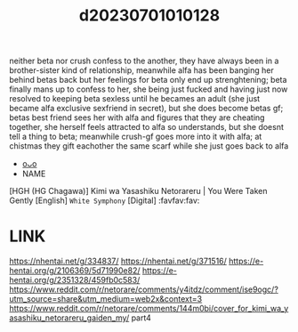 :PROPERTIES:
:ID:       f920ed80-1b11-4fa2-b26b-cee0debe436c
:END:
#+title: d20230701010128
#+filetags: :20230701010128:ntronary:
neither beta nor crush confess to the another, they have always been in a brother-sister kind of relationship, meanwhile alfa has been banging her behind betas back but her feelings for beta only end up strenghtening; beta finally mans up to confess to her, she being just fucked and having just now resolved to keeping beta sexless until he becames an adult (she just became alfa exclusive sexfriend in secret), but she does become betas gf; betas best friend sees her with alfa and figures that they are cheating together, she herself feels attracted to alfa so understands, but she doesnt tell a thing to beta; meanwhile crush-gf goes more into it with alfa; at chistmas they gift eachother the same scarf while she just goes back to alfa
- [[id:2d27fa91-98c3-43c5-9860-311fed026753][oᴗo]]
- NAME
[HGH (HG Chagawa)] Kimi wa Yasashiku Netorareru | You Were Taken Gently [English] =White Symphony= [Digital] :favfav:fav:
* LINK
https://nhentai.net/g/334837/
https://nhentai.net/g/371516/
https://e-hentai.org/g/2106369/5d71990e82/
https://e-hentai.org/g/2351328/459fb0c583/
https://www.reddit.com/r/netorare/comments/y4itdz/comment/ise9ogc/?utm_source=share&utm_medium=web2x&context=3
https://www.reddit.com/r/netorare/comments/144m0bi/cover_for_kimi_wa_yasashiku_netorareru_gaiden_my/ part4
